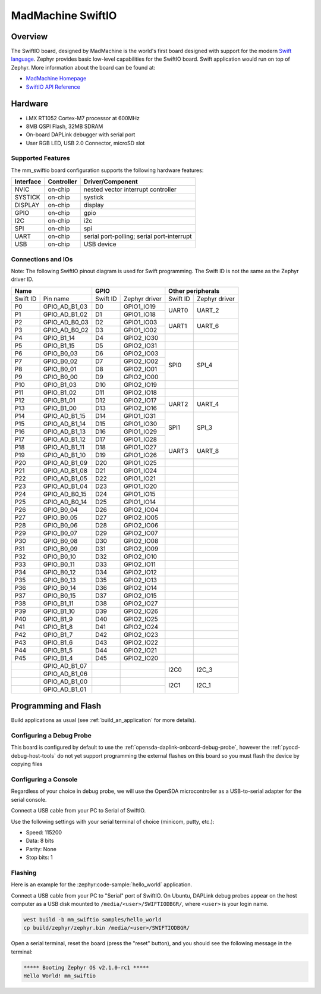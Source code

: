 .. _mm_swiftio:

MadMachine SwiftIO
##################

Overview
********

The SwiftIO board, designed by MadMachine is the world's first board
designed with support for the modern `Swift language
<https://docs.swift.org/swift-book/>`_.  Zephyr provides basic
low-level capabilities for the SwiftIO board. Swift application would
run on top of Zephyr. More information about the board can be found
at:

- `MadMachine Homepage`_
- `SwiftIO API Reference`_



.. image:: mm_swiftio.jpg
   :align: center
   :alt: SwiftIO Board

Hardware
********

- i.MX RT1052 Cortex-M7 processor at 600MHz
- 8MB QSPI Flash, 32MB SDRAM
- On-board DAPLink debugger with serial port
- User RGB LED, USB 2.0 Connector, microSD slot



Supported Features
==================

The mm_swiftio board configuration supports the following hardware
features:

+-----------+------------+-------------------------------------+
| Interface | Controller | Driver/Component                    |
+===========+============+=====================================+
| NVIC      | on-chip    | nested vector interrupt controller  |
+-----------+------------+-------------------------------------+
| SYSTICK   | on-chip    | systick                             |
+-----------+------------+-------------------------------------+
| DISPLAY   | on-chip    | display                             |
+-----------+------------+-------------------------------------+
| GPIO      | on-chip    | gpio                                |
+-----------+------------+-------------------------------------+
| I2C       | on-chip    | i2c                                 |
+-----------+------------+-------------------------------------+
| SPI       | on-chip    | spi                                 |
+-----------+------------+-------------------------------------+
| UART      | on-chip    | serial port-polling;                |
|           |            | serial port-interrupt               |
+-----------+------------+-------------------------------------+
| USB       | on-chip    | USB device                          |
+-----------+------------+-------------------------------------+



Connections and IOs
===================

Note:
The following SwiftIO pinout diagram is used for Swift programming.
The Swift ID is not the same as the Zephyr driver ID.

+-----------+---------------+----------+---------------+--------------------------+
| Name                      | GPIO                     | Other peripherals        |
+===========+===============+==========+===============+==========+===============+
| Swift ID  | Pin name      | Swift ID | Zephyr driver | Swift ID | Zephyr driver |
+-----------+---------------+----------+---------------+----------+---------------+
| P0        | GPIO_AD_B1_03 | D0       | GPIO1_IO19    |          |               |
+-----------+---------------+----------+---------------+ UART0    | UART_2        |
| P1        | GPIO_AD_B1_02 | D1       | GPIO1_IO18    |          |               |
+-----------+---------------+----------+---------------+----------+---------------+
| P2        | GPIO_AD_B0_03 | D2       | GPIO1_IO03    |          |               |
+-----------+---------------+----------+---------------+ UART1    | UART_6        |
| P3        | GPIO_AD_B0_02 | D3       | GPIO1_IO02    |          |               |
+-----------+---------------+----------+---------------+----------+---------------+
| P4        | GPIO_B1_14    | D4       | GPIO2_IO30    |          |               |
+-----------+---------------+----------+---------------+----------+---------------+
| P5        | GPIO_B1_15    | D5       | GPIO2_IO31    |          |               |
+-----------+---------------+----------+---------------+----------+---------------+
| P6        | GPIO_B0_03    | D6       | GPIO2_IO03    |          |               |
+-----------+---------------+----------+---------------+          |               |
| P7        | GPIO_B0_02    | D7       | GPIO2_IO02    |          |               |
+-----------+---------------+----------+---------------+ SPI0     | SPI_4         |
| P8        | GPIO_B0_01    | D8       | GPIO2_IO01    |          |               |
+-----------+---------------+----------+---------------+          |               |
| P9        | GPIO_B0_00    | D9       | GPIO2_IO00    |          |               |
+-----------+---------------+----------+---------------+----------+---------------+
| P10       | GPIO_B1_03    | D10      | GPIO2_IO19    |          |               |
+-----------+---------------+----------+---------------+----------+---------------+
| P11       | GPIO_B1_02    | D11      | GPIO2_IO18    |          |               |
+-----------+---------------+----------+---------------+----------+---------------+
| P12       | GPIO_B1_01    | D12      | GPIO2_IO17    |          |               |
+-----------+---------------+----------+---------------+ UART2    | UART_4        |
| P13       | GPIO_B1_00    | D13      | GPIO2_IO16    |          |               |
+-----------+---------------+----------+---------------+----------+---------------+
| P14       | GPIO_AD_B1_15 | D14      | GPIO1_IO31    |          |               |
+-----------+---------------+----------+---------------+          |               |
| P15       | GPIO_AD_B1_14 | D15      | GPIO1_IO30    |          |               |
+-----------+---------------+----------+---------------+ SPI1     | SPI_3         |
| P16       | GPIO_AD_B1_13 | D16      | GPIO1_IO29    |          |               |
+-----------+---------------+----------+---------------+          |               |
| P17       | GPIO_AD_B1_12 | D17      | GPIO1_IO28    |          |               |
+-----------+---------------+----------+---------------+----------+---------------+
| P18       | GPIO_AD_B1_11 | D18      | GPIO1_IO27    |          |               |
+-----------+---------------+----------+---------------+ UART3    | UART_8        |
| P19       | GPIO_AD_B1_10 | D19      | GPIO1_IO26    |          |               |
+-----------+---------------+----------+---------------+----------+---------------+
| P20       | GPIO_AD_B1_09 | D20      | GPIO1_IO25    |          |               |
+-----------+---------------+----------+---------------+----------+---------------+
| P21       | GPIO_AD_B1_08 | D21      | GPIO1_IO24    |          |               |
+-----------+---------------+----------+---------------+----------+---------------+
| P22       | GPIO_AD_B1_05 | D22      | GPIO1_IO21    |          |               |
+-----------+---------------+----------+---------------+----------+---------------+
| P23       | GPIO_AD_B1_04 | D23      | GPIO1_IO20    |          |               |
+-----------+---------------+----------+---------------+----------+---------------+
| P24       | GPIO_AD_B0_15 | D24      | GPIO1_IO15    |          |               |
+-----------+---------------+----------+---------------+----------+---------------+
| P25       | GPIO_AD_B0_14 | D25      | GPIO1_IO14    |          |               |
+-----------+---------------+----------+---------------+----------+---------------+
| P26       | GPIO_B0_04    | D26      | GPIO2_IO04    |          |               |
+-----------+---------------+----------+---------------+----------+---------------+
| P27       | GPIO_B0_05    | D27      | GPIO2_IO05    |          |               |
+-----------+---------------+----------+---------------+----------+---------------+
| P28       | GPIO_B0_06    | D28      | GPIO2_IO06    |          |               |
+-----------+---------------+----------+---------------+----------+---------------+
| P29       | GPIO_B0_07    | D29      | GPIO2_IO07    |          |               |
+-----------+---------------+----------+---------------+----------+---------------+
| P30       | GPIO_B0_08    | D30      | GPIO2_IO08    |          |               |
+-----------+---------------+----------+---------------+----------+---------------+
| P31       | GPIO_B0_09    | D31      | GPIO2_IO09    |          |               |
+-----------+---------------+----------+---------------+----------+---------------+
| P32       | GPIO_B0_10    | D32      | GPIO2_IO10    |          |               |
+-----------+---------------+----------+---------------+----------+---------------+
| P33       | GPIO_B0_11    | D33      | GPIO2_IO11    |          |               |
+-----------+---------------+----------+---------------+----------+---------------+
| P34       | GPIO_B0_12    | D34      | GPIO2_IO12    |          |               |
+-----------+---------------+----------+---------------+----------+---------------+
| P35       | GPIO_B0_13    | D35      | GPIO2_IO13    |          |               |
+-----------+---------------+----------+---------------+----------+---------------+
| P36       | GPIO_B0_14    | D36      | GPIO2_IO14    |          |               |
+-----------+---------------+----------+---------------+----------+---------------+
| P37       | GPIO_B0_15    | D37      | GPIO2_IO15    |          |               |
+-----------+---------------+----------+---------------+----------+---------------+
| P38       | GPIO_B1_11    | D38      | GPIO2_IO27    |          |               |
+-----------+---------------+----------+---------------+----------+---------------+
| P39       | GPIO_B1_10    | D39      | GPIO2_IO26    |          |               |
+-----------+---------------+----------+---------------+----------+---------------+
| P40       | GPIO_B1_9     | D40      | GPIO2_IO25    |          |               |
+-----------+---------------+----------+---------------+----------+---------------+
| P41       | GPIO_B1_8     | D41      | GPIO2_IO24    |          |               |
+-----------+---------------+----------+---------------+----------+---------------+
| P42       | GPIO_B1_7     | D42      | GPIO2_IO23    |          |               |
+-----------+---------------+----------+---------------+----------+---------------+
| P43       | GPIO_B1_6     | D43      | GPIO2_IO22    |          |               |
+-----------+---------------+----------+---------------+----------+---------------+
| P44       | GPIO_B1_5     | D44      | GPIO2_IO21    |          |               |
+-----------+---------------+----------+---------------+----------+---------------+
| P45       | GPIO_B1_4     | D45      | GPIO2_IO20    |          |               |
+-----------+---------------+----------+---------------+----------+---------------+
|           | GPIO_AD_B1_07 |          |               |          |               |
+-----------+---------------+----------+---------------+ I2C0     | I2C_3         |
|           | GPIO_AD_B1_06 |          |               |          |               |
+-----------+---------------+----------+---------------+----------+---------------+
|           | GPIO_AD_B1_00 |          |               |          |               |
+-----------+---------------+----------+---------------+ I2C1     | I2C_1         |
|           | GPIO_AD_B1_01 |          |               |          |               |
+-----------+---------------+----------+---------------+----------+---------------+


Programming and Flash
*************************

Build  applications as usual (see :ref:`build_an_application` for more details).

Configuring a Debug Probe
=========================

This board is configured by default to use the :ref:`opensda-daplink-onboard-debug-probe`,
however the :ref:`pyocd-debug-host-tools` do not yet support programming the
external flashes on this board so you must flash the device by copying files

Configuring a Console
=====================

Regardless of your choice in debug probe, we will use the OpenSDA
microcontroller as a USB-to-serial adapter for the serial console.

Connect a USB cable from your PC to Serial of SwiftIO.

Use the following settings with your serial terminal of choice (minicom, putty,
etc.):

- Speed: 115200
- Data: 8 bits
- Parity: None
- Stop bits: 1

Flashing
========

Here is an example for the :zephyr:code-sample:`hello_world` application.

Connect a USB cable from your PC to "Serial" port of SwiftIO.
On Ubuntu, DAPLink debug probes appear on the host
computer as a USB disk mounted to ``/media/<user>/SWIFTIODBGR/``,
where ``<user>`` is your login name.

.. code-block:: console

    west build -b mm_swiftio samples/hello_world
    cp build/zephyr/zephyr.bin /media/<user>/SWIFTIODBGR/


Open a serial terminal, reset the board (press the "reset" button), and you should
see the following message in the terminal:

.. code-block:: console

   ***** Booting Zephyr OS v2.1.0-rc1 *****
   Hello World! mm_swiftio


.. _MadMachine Homepage:
   https://madmachine.io

.. _SwiftIO API Reference:
   https://madmachineio.github.io/SwiftIO/documentation/swiftio/
